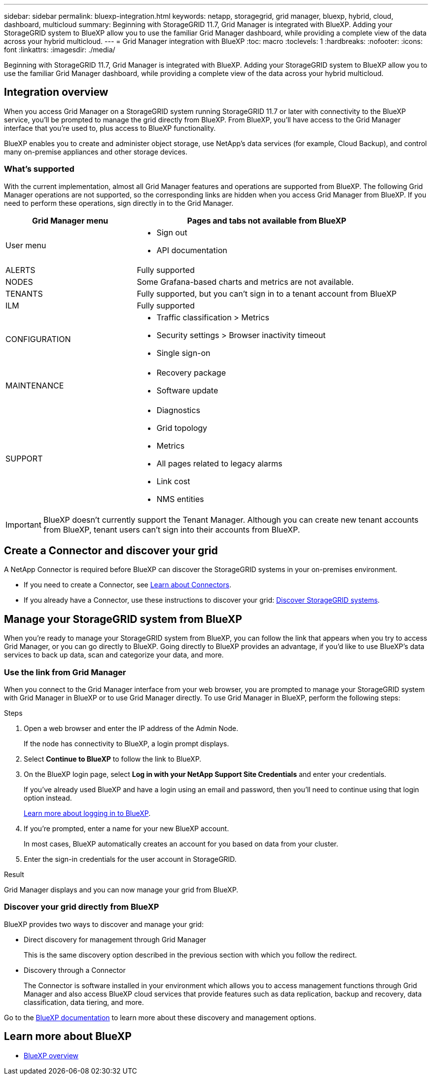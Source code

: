 ---
sidebar: sidebar
permalink: bluexp-integration.html
keywords: netapp, storagegrid, grid manager, bluexp, hybrid, cloud, dashboard, multicloud
summary: Beginning with StorageGRID 11.7, Grid Manager is integrated with BlueXP. Adding your StorageGRID system to BlueXP allow you to use the familiar Grid Manager dashboard, while providing a complete view of the data across your hybrid multicloud. 
---
= Grid Manager integration with BlueXP
:toc: macro
:toclevels: 1
:hardbreaks:
:nofooter:
:icons: font
:linkattrs:
:imagesdir: ./media/

[.lead]
Beginning with StorageGRID 11.7, Grid Manager is integrated with BlueXP. Adding your StorageGRID system to BlueXP allow you to use the familiar Grid Manager dashboard, while providing a complete view of the data across your hybrid multicloud. 

== Integration overview

When you access Grid Manager on a StorageGRID system running StorageGRID 11.7 or later with connectivity to the BlueXP service, you'll be prompted to manage the grid directly from BlueXP. From BlueXP, you'll have access to the Grid Manager interface that you're used to, plus access to BlueXP functionality.

BlueXP enables you to create and administer object storage, use NetApp's data services (for example, Cloud Backup), and control many on-premise appliances and other storage devices.

=== What's supported
With the current implementation, almost all Grid Manager features and operations are supported from BlueXP. The following Grid Manager operations are not supported, so the corresponding links are hidden when you access Grid Manager from BlueXP. If you need to perform these operations, sign directly in to the Grid Manager.

[cols="1a,2a" options=header] 
|===
| Grid Manager menu
| Pages and tabs not available from BlueXP

| User menu
| * Sign out
* API documentation

| ALERTS
| Fully supported

| NODES
| Some Grafana-based charts and metrics are not available.

| TENANTS
| Fully supported, but you can't sign in to a tenant account from BlueXP

| ILM
| Fully supported

| CONFIGURATION
| * Traffic classification > Metrics
* Security settings > Browser inactivity timeout
* Single sign-on 

| MAINTENANCE
| * Recovery package
* Software update

| SUPPORT
| * Diagnostics
 * Grid topology
* Metrics
* All pages related to legacy alarms
* Link cost
* NMS entities

|===

IMPORTANT: BlueXP doesn't currently support the Tenant Manager. Although you can create new tenant accounts from BlueXP, tenant users can't sign into their accounts from BlueXP.

== Create a Connector and discover your grid

A NetApp Connector is required before BlueXP can discover the StorageGRID systems in your on-premises environment.

* If you need to create a Connector, see https://docs.netapp.com/us-en/cloud-manager-setup-admin/concept-connectors.html[Learn about Connectors^].

* If you already have a Connector, use these instructions to discover your grid: https://docs.netapp.com/us-en/cloud-manager-storagegrid/task-discover-storagegrid.html[Discover StorageGRID systems^].

== Manage your StorageGRID system from BlueXP

When you're ready to manage your StorageGRID system from BlueXP, you can follow the link that appears when you try to access Grid Manager, or you can go directly to BlueXP. Going directly to BlueXP provides an advantage, if you'd like to use BlueXP's data services to back up data, scan and categorize your data, and more.

=== Use the link from Grid Manager

When you connect to the Grid Manager interface from your web browser, you are prompted to manage your StorageGRID system with Grid Manager in BlueXP or to use Grid Manager directly. To use Grid Manager in BlueXP, perform the following steps:

.Steps

. Open a web browser and enter the IP address of the Admin Node.
+
If the node has connectivity to BlueXP, a login prompt displays.

. Select *Continue to BlueXP* to follow the link to BlueXP.

. On the BlueXP login page, select *Log in with your NetApp Support Site Credentials* and enter your credentials.
+
If you've already used BlueXP and have a login using an email and password, then you'll need to continue using that login option instead.
+
https://docs.netapp.com/us-en/cloud-manager-setup-admin/task-logging-in.html[Learn more about logging in to BlueXP^].

. If you're prompted, enter a name for your new BlueXP account.
+
In most cases, BlueXP automatically creates an account for you based on data from your cluster.

. Enter the sign-in credentials for the user account in StorageGRID.

.Result

Grid Manager displays and you can now manage your grid from BlueXP.

=== Discover your grid directly from BlueXP

BlueXP provides two ways to discover and manage your grid:

* Direct discovery for management through Grid Manager
+
This is the same discovery option described in the previous section with which you follow the redirect.

* Discovery through a Connector 
+
The Connector is software installed in your environment which allows you to access management functions through Grid Manager and also access BlueXP cloud services that provide features such as data replication, backup and recovery, data classification, data tiering, and more.

Go to the https://docs.netapp.com/us-en/cloud-manager-family/index.html[BlueXP documentation^] to learn more about these discovery and management options.

== Learn more about BlueXP

* https://docs.netapp.com/us-en/cloud-manager-family/concept-overview.html[BlueXP overview^]

